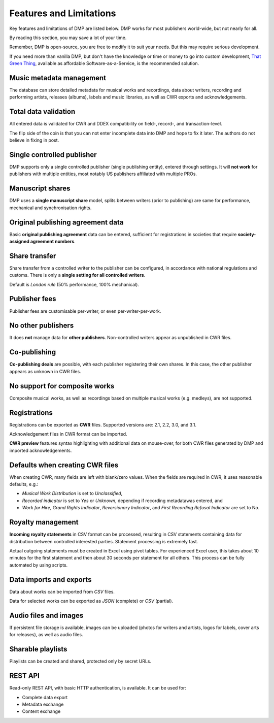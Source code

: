 Features and Limitations
=================================

Key features and limitations of DMP are listed below. 
DMP works for most publishers world-wide, but not nearly for all.

By reading this section, you may save a lot of your time.

Remember, DMP is open-source, you are free to modify it to 
suit your needs. But this may require serious development.

If you need more than vanilla DMP, 
but don't have the knowledge or time or money to go into custom 
development, 
`That Green Thing <https://matijakolaric.com/thatgreenthing>`_, available as 
affordable Software-as-a-Service, is the recommended solution.

Music metadata management
-------------------------

The database can store detailed metadata for musical works and recordings, 
data about writers, recording and performing artists, releases (albums), 
labels and music libraries, as well as CWR exports and acknowledgements.

Total data validation
-------------------------

All entered data is validated for CWR and DDEX compatibility on field-, record-,
and transaction-level.

The flip side of the coin is that you can not enter incomplete data into 
DMP and hope to fix it later. The authors do not believe in fixing in post.

Single controlled publisher
-------------------------------------

DMP supports only a single controlled publisher (single publishing entity),
entered through settings. It will **not work** for publishers with multiple
entities, most notably US publishers affiliated with multiple PROs. 

Manuscript shares
------------------------

DMP uses a **single manuscript share** model, splits between writers 
(prior to publishing) are same for performance, mechanical and 
synchronisation rights.

Original publishing agreement data
-----------------------------------------

Basic **original publishing agreement** data can be entered, sufficient for 
registrations in societies that require **society-assigned agreement numbers**.

Share transfer
-------------------------

Share transfer from a controlled writer to the publisher can be configured, 
in accordance with national regulations and customs. There is only a **single 
setting for all controlled writers**.

Default is *London rule* (50% performance, 100% mechanical).

Publisher fees
-------------------------

Publisher fees are customisable per-writer, or even per-writer-per-work.

No other publishers
------------------------

It does **not** manage data for **other publishers**. Non-controlled writers 
appear as unpublished in CWR files. 

Co-publishing
------------------------

**Co-publishing deals** are possible, with each publisher registering their own 
shares. In this case, the other publisher appears as unknown in CWR files.

No support for composite works
--------------------------------

Composite musical works, as well as recordings based on multiple musical works 
(e.g. medleys), are not supported.

Registrations
-------------

Registrations can be exported as **CWR** files. Supported versions are: 2.1, 2.2, 3.0, 
and 3.1.

Acknowledgement files in CWR format can be imported.

**CWR preview** features syntax highlighting with additional data on mouse-over,
for both CWR files generated by DMP and imported acknowledgements.

Defaults when creating CWR files
---------------------------------------

When creating CWR, many fields are left with blank/zero values. When the fields are 
required in CWR, it uses reasonable defaults, e.g.:

* *Musical Work Distribution* is set to *Unclassified*,
* *Recorded indicator* is set to *Yes* or *Unknown*, depending if recording 
  metadatawas entered, and
* *Work for Hire*, *Grand Rights Indicator*, *Reversionary Indicator*, and *First 
  Recording Refusal Indicator* are set to No.

Royalty management
--------------------

**Incoming royalty statements** in CSV format can be processed, resulting in 
CSV statements containing data for distribution between controlled interested 
parties. Statement processing is extremely fast.

Actual outgoing statements must be created in Excel using pivot tables. For
experienced Excel user, this takes about 10 minutes for the first statement and
then about 30 seconds per statement for all others. 
This process can be fully automated by using scripts.

Data imports and exports
------------------------

Data about works can be imported from *CSV* files.

Data for selected works can be exported as *JSON* (complete) or *CSV* (partial).

Audio files and images
------------------------

If persistent file storage is available, images can be uploaded (photos for
writers and artists, logos for labels, cover arts for releases), as well as
audio files.

Sharable playlists
----------------------

Playlists can be created and shared, protected only by secret URLs.

REST API
----------------------

Read-only REST API, with basic HTTP authentication, is available. 
It can be used for:

* Complete data export
* Metadata exchange
* Content exchange
